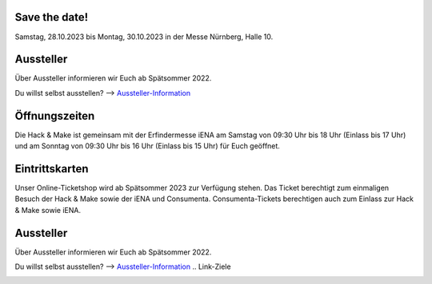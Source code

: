 .. title: Informationen für Besucher
.. slug: besucher
.. date: 2023-06-21 13:15:02 UTC+01:00
.. tags: 
.. category: besucher
.. link: 
.. description: 
.. type: text


.. Seiten-Inhalt



Save the date!
==============

Samstag, 28.10.2023 bis Montag, 30.10.2023 in der Messe Nürnberg, Halle 10.

Aussteller
==========

Über Aussteller informieren wir Euch ab Spätsommer 2022.

Du willst selbst ausstellen? --> Aussteller-Information_

Öffnungszeiten
===============

Die Hack & Make ist gemeinsam mit der Erfindermesse iENA am Samstag von 09:30 Uhr bis 18 Uhr (Einlass bis 17 Uhr)
und am Sonntag von 09:30 Uhr bis 16 Uhr (Einlass bis 15 Uhr) für Euch geöffnet. 

Eintrittskarten
================

Unser Online-Ticketshop wird ab Spätsommer 2023 zur Verfügung stehen.
Das Ticket berechtigt zum einmaligen Besuch der Hack & Make sowie der iENA und Consumenta. Consumenta-Tickets berechtigen auch zum Einlass
zur Hack & Make sowie iENA.

Aussteller
==========

Über Aussteller informieren wir Euch ab Spätsommer 2022.

Du willst selbst ausstellen? --> Aussteller-Information_
.. Link-Ziele


.. _Aussteller-Information: link://slug/aussteller

.. image:: /assets/img/60pxBlank.svg 

.. _`Shirts und Hoodies`: https://www.seedshirt.de/shop/hackmake

.. _`Tickets`: https://www.messe-ticket.de/AFAG/consumenta2020/Shop

